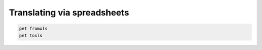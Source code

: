 Translating via spreadsheets
============================



.. code-block:: bash

   pet fromxls
   pet toxls


